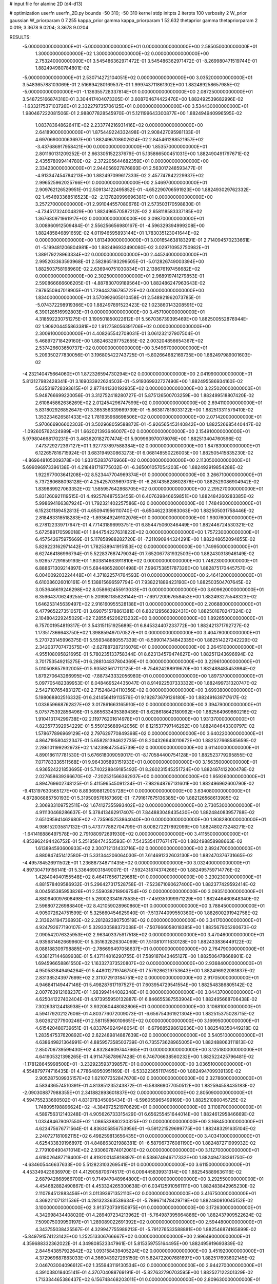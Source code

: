 # input file for alanine 2D (d4-d13)

# optimization
userfn       userfn_2D.py
bounds       -50 310; -50 310
kernel       stdp
initpts      2
iterpts      100
verbosity    2
W_prior      gaussian
W_priorparam 0 7.255
kappa_prior  gamma
kappa_priorparam 1 52.632
thetaprior gamma
thetapriorparam 2 0.019; 3.3678 9.0204; 3.3678 9.0204

RESULTS:
 -5.000000000000000E+01 -5.000000000000000E+01  0.000000000000000E+00       2.585050000000000E+01
  1.300000000000000E+02  1.300000000000000E+02  0.000000000000000E+00       2.753240000000000E+01       3.545486362971472E-01  3.545486362971472E-01      -8.269980471519744E-01  1.882494980784801E-02
 -5.000000000000000E+01  2.530714272104051E+02  0.000000000000000E+00       3.035200000000000E+01       3.548365788103069E-01  2.516694280169537E-01       1.999743711861302E+00  1.882489258657985E-02
 -5.000000000000000E+01 -1.136355728337814E+01  0.000000000000000E+00       2.087250000000000E+01       3.548725166874316E-01  3.304417404073305E-01       3.608704674422476E+00  1.882492539682996E-02
 -1.633217537103726E+01  2.332279735706125E+01  0.000000000000000E+00       3.534430000000000E+01       1.980467222081506E-01  2.988077828545970E-01       5.121199643300877E+00  1.882494940996595E-02
  1.083783648626411E+02  2.233774216931416E+02  0.000000000000000E+00       2.641890000000000E+01       1.875449224332498E-01  2.908427095981133E-01       4.697069000063697E+00  1.882496708602624E-02
  2.845461288521957E+02 -3.437686917958421E+00  0.000000000000000E+00       1.853570000000000E+01       2.801160131209252E-01  2.663305152237679E-01       5.135866500451031E+00  1.882490491797671E-02
  2.435578099414780E+02 -2.372205644682359E+01  0.000000000000000E+00       2.334230000000000E+01       2.944056927876893E-01  2.563017248593477E-01      -4.913347454784213E+00  1.882497099617333E-02
  2.457747842229937E+02  2.996525962025766E+01  0.000000000000000E+00       2.546970000000000E+01       2.909762126529951E-01  2.509134122495852E-01      -4.652290706591923E+00  1.882493029762332E-02
  1.454693368516523E+02 -2.137820999696381E+01  0.000000000000000E+00       3.257270000000000E+01       2.991044557080676E-01  2.573503170598830E-01      -4.734517324004829E+00  1.882496570587212E-02
  2.658118583337185E+02  1.367630971961917E+02  0.000000000000000E+00       3.098700000000000E+01       3.008960912509484E-01  2.556256656980167E-01      -4.596329394999208E+00  1.882485846891659E-02
  4.011946595893144E+01  1.783035123041644E+02  0.000000000000000E+00       1.813490000000000E+01       3.001654638183291E-01  2.714094570233661E-01      -5.199481206804981E+00  1.882496932490080E-02
  3.029710952750982E+01  1.389179228963334E+02  0.000000000000000E+00       2.445240000000000E+01       2.995203363593968E-01  2.582865193299505E-01      -5.012826749003394E+00  1.882503758198960E-02
  2.636940751030834E+01  2.138676197456682E+02  0.000000000000000E+00       2.302500000000000E+01       2.968919741279853E-01  2.590866666606205E-01      -4.887830709189564E+00  1.882486247963643E-02
  7.979550947018905E+01  1.729443786795722E+02  0.000000000000000E+00       1.834000000000000E+01       3.570992605010458E-01  2.548921962073785E-01      -5.074372298919366E+00  1.882497891523423E-02
  1.023860143208591E+02  6.390128516992803E+01  0.000000000000000E+00       3.457100000000000E+01       4.318592230751275E-01  3.190501850022612E-01       5.567036739395469E+00  1.882500552876944E-02
  1.909204455863381E+02  1.912758056391706E+02  0.000000000000000E+00       2.300910000000000E+01       4.408265542708031E-01  3.061232127907504E-01       5.468972718429160E+00  1.882463297752655E-02
  2.003204856654367E+02  2.537426603650737E+02  0.000000000000000E+00       3.549670000000000E+01       5.209350277830056E-01  3.196805422743725E-01      -5.802664682169735E+00  1.882497989001603E-02
 -4.232140475664060E+01  1.872326594730294E+02  0.000000000000000E+00       2.041990000000000E+01       5.813127982428341E-01  3.169033922624503E-01      -5.919369932727490E+00  1.882495586934160E-02
  5.635319728393615E+01  2.877441330192905E+02  0.000000000000000E+00       3.225020000000000E+01       5.948766699220056E-01  3.312752418280727E-01       5.875126500703259E+00  1.882499518807420E-02
  2.610845862636269E+02  2.012454296747599E+02  0.000000000000000E+00       2.694110000000000E+01       5.831802926852647E-01  3.365356339669739E-01      -5.863817818033122E+00  1.882513311579410E-02
  1.353234626581433E+02  1.781935968698506E+02  0.000000000000000E+00       2.071420000000000E+01       5.970666906602303E-01  3.502968059588872E-01      -5.926565453140842E+00  1.882526685440447E-02
 -1.092605762424989E+01  1.662021393646007E+02  0.000000000000000E+00       2.154910000000000E+01       5.979804668170231E-01  3.463620182707474E-01       5.909963970078076E+00  1.882513404760596E-02
  7.473729272397127E+01  1.927737897588384E+02  0.000000000000000E+00       1.847830000000000E+01       6.122657816715924E-01  3.683194930863273E-01       6.068148550226005E+00  1.882505415835230E-02
 -4.869648105009378E+00  1.933152837676966E+02  0.000000000000000E+00       2.113050000000000E+01       5.699096973396138E-01  4.218481719775032E-01      -6.365001057054203E+00  1.882492919854288E-02
  1.922977003641208E+02  8.523447704969374E+01  0.000000000000000E+00       3.266710000000000E+01       5.737280688098128E-01  4.254257039697031E-01      -6.267435828602876E+00  1.882529086904942E-02
  1.839889927063352E+02  1.585957642868705E+02  0.000000000000000E+00       2.295270000000000E+01       5.831260921119515E-01  4.492578487553455E-01       6.407639846659851E+00  1.882484260283385E-02
  5.998694166387924E+01  1.792321402257586E+02  0.000000000000000E+00       1.748490000000000E+01       6.152301189452813E-01  4.650941956110740E-01      -6.650462233983063E+00  1.882505031758446E-02
  2.818483318518283E+02 -1.893649249102076E+01  0.000000000000000E+00       1.930760000000000E+01       6.278122339717647E-01  4.771431896993751E-01       6.854475060346449E+00  1.882446724530321E-02
  5.672588170599018E+01  1.844754227631822E+02  0.000000000000000E+00       1.757230000000000E+01       6.457542675975669E-01  5.117858988282720E-01      -7.211090944324291E+00  1.882248652094855E-02
  5.829223162971442E+01  1.782538941915153E+02  0.000000000000000E+00       1.749950000000000E+01       6.627464186996794E-01  5.522837687479034E-01       7.652067781932503E+00  1.882430318946149E-02
  5.926577291659193E+01  1.803814663911810E+02  0.000000000000000E+00       1.748230000000000E+01       6.888671309214897E-01  5.684486528001498E-01       7.996753851787326E+00  1.882875170445757E-02
  6.004009203224448E+01  4.371822574764593E-01  0.000000000000000E+00       2.464120000000000E+01       6.610086026010161E-01  5.138815696597794E-01       7.938221889423190E+00  1.882503504707645E-02
  3.053646619246298E+02  8.058662455913033E+01  0.000000000000000E+00       3.609620000000000E+01       6.359643706249255E-01  5.209981185828144E-01      -7.691720067658453E+00  1.882493275548323E-02
  1.646253145639497E+02  2.916160955528138E+01  0.000000000000000E+00       2.206880000000000E+01       6.477965227351057E-01  3.690751578861381E-01       6.802129566392431E+00  1.882501670247324E-02
  2.104804229245029E+02  7.285545206213232E+00  0.000000000000000E+00       1.892650000000000E+01       6.757001954819317E-01  3.543151151925689E-01       6.845324407233772E+00  1.882421371792727E-02
  1.173517366643750E+02  1.398859497070527E+01  0.000000000000000E+00       3.404790000000000E+01       5.270723145996375E-01  5.559348880557339E-01      -8.599014734842335E+00  1.882514227242229E-02
  2.342037707473575E+01 -2.627887287216076E+01  0.000000000000000E+00       3.264510000000000E+01       4.955108095821695E-01  5.780235133758344E-01       8.623134579474627E+00  1.882511243696694E-02
  3.701753549215275E+01  6.288104837804369E+01  0.000000000000000E+00       3.229610000000000E+01       5.010508657932005E-01  5.935825617112125E-01      -8.754624288919670E+00  1.882488485453984E-02
  1.879270643266995E+02 -7.887343332056980E-01  0.000000000000000E+00       1.897370000000000E+01       5.097705482389953E-01  6.048469524435047E-01       8.914922507333332E+00  1.882499731320747E-02
  2.542710765483127E+02  2.715248424110356E+02  0.000000000000000E+00       3.699380000000000E+01       5.198068802516332E-01  6.241456419113576E-01       9.192873679126180E+00  1.882491639717617E-02
  1.033659668762827E+02  3.017861663165910E+02  0.000000000000000E+00       3.394790000000000E+01       5.075775392856496E-01  5.865633435389436E-01       8.628618642180992E+00  1.882564969860216E-02
  1.910413174299738E+02  2.119776201614978E+01  0.000000000000000E+00       1.931370000000000E+01       4.823577392954229E-01  5.550125688942056E-01       8.121537797146292E+00  1.882484643300797E-02
  1.578677896969129E+02  2.797629770849398E+02  0.000000000000000E+00       3.640220000000000E+01       4.864719580422347E-01  5.658281394622735E-01       8.204326643010672E+00  1.882527668585659E-02
  2.286101199292973E+02  1.142398473545739E+02  0.000000000000000E+00       3.611400000000000E+01       4.890186117781530E-01  5.676618009059017E-01      -8.170584400754128E+00  1.882523779295855E-02
  7.071783336511568E+01  9.964305893151933E+01  0.000000000000000E+00       3.156350000000000E+01       4.936524221853695E-01  5.740228849185492E-01       8.260231545251724E+00  1.882487412200478E-02
  2.027658639266670E+02 -7.202521566362937E+00  0.000000000000000E+00       1.959260000000000E+01       4.894769602748125E-01  5.411596545091234E-01      -7.982648767131601E+00  1.882496962600790E-02
 -9.413197630565127E+00  8.893698812905728E+01  0.000000000000000E+00       3.634080000000000E+01       4.872806885750193E-01  5.319509576167369E-01      -7.791617675136385E+00  1.882126568613985E-02
  2.306933109752511E+02  1.674127355993402E+02  0.000000000000000E+00       2.730530000000000E+01       4.911130468286637E-01  5.378413462917407E-01       7.844883048435430E+00  1.882484083957788E-02
  2.651095941462680E+02 -2.735965253864040E+00  0.000000000000000E+00       1.908280000000000E+01       4.986152035817132E-01  5.473777882704799E-01       8.008272217892099E+00  1.882480273248271E-02
 -1.641416886497578E+00  2.791080972691930E+02  0.000000000000000E+00       3.411550000000000E+01       4.853962494426752E-01  5.251858474353593E-01       7.543535417767147E+00  1.882498858988663E-02
  1.613894593600933E+02  2.300712131433716E+02  0.000000000000000E+00       2.892470000000000E+01       4.880847451412580E-01  5.331344206064030E-01       7.614691232603130E+00  1.882470376731665E-02
 -4.495784526911502E+01  1.236887348711435E+02  0.000000000000000E+00       3.032400000000000E+01       4.897304719156141E-01  5.336469031849007E-01      -7.592431874374266E+00  1.882495759714776E-02
  1.428404040155548E+02  8.464176567129681E+01  0.000000000000000E+00       3.230230000000000E+01       4.881578409586932E-01  5.296427317528758E-01      -7.523671090627400E+00  1.882377429592414E-02
  8.004565385953826E+01  2.559038218906754E+02  0.000000000000000E+00       3.093510000000000E+01       4.880940097608498E-01  5.260023341678535E-01      -7.459351099971229E+00  1.882446460848340E-02
  2.596807226988840E+02  8.421059028960860E+01  0.000000000000000E+00       3.788450000000000E+01       4.905072624751599E-01  5.325660454625940E-01      -7.513744099550360E+00  1.882600291942758E-02
  2.313624194736893E+02  2.281282380750519E+02  0.000000000000000E+00       3.341700000000000E+01       4.924792677190107E-01  5.329330588372038E-01      -7.507666058018385E+00  1.882567905260673E-02
  2.090542076325953E+02  2.963403375917518E+02  0.000000000000000E+00       3.470460000000000E+01       4.935681462669960E-01  5.351632826304069E-01       7.510810111630128E+00  1.882433836449122E-02
  8.088188309798885E+01 -2.786696497058637E+01  0.000000000000000E+00       2.764790000000000E+01       4.938127144689938E-01  5.437114816290755E-01       7.589187843465127E+00  1.882506478668901E-02
  1.694596658861550E+02  1.163327373520807E+02  0.000000000000000E+00       2.936840000000000E+01       4.950583849494264E-01  5.448012719746750E-01       7.579286219753643E+00  1.882496922081837E-02
  2.831385243977699E+02  2.311072913184751E+02  0.000000000000000E+00       2.917050000000000E+01       4.946841149447146E-01  5.498287617197527E-01       7.603954729541554E+00  1.882548386805142E-02
  2.007763912168237E+01  1.983994144082348E+01  0.000000000000000E+00       3.044370000000000E+01       4.625041227402404E-01  4.973955950132887E-01       6.846655387553904E+00  1.882495668706438E-02
  7.302638124418938E+01  3.932080448082806E+01  0.000000000000000E+00       3.106810000000000E+01       4.594179202127606E-01  4.803776072009073E-01      -6.656754361921304E+00  1.882515375028715E-02
  3.602621277900246E+01  2.581155960106651E+02  0.000000000000000E+00       3.169950000000000E+01       4.615420480739651E-01  4.833764924948054E-01      -6.679685298612636E+00  1.882548350449218E-02
  1.283547537620892E+02  2.622489814887639E+02  0.000000000000000E+00       3.540510000000000E+01       4.638649821364991E-01  4.885957358503739E-01       6.735573628965005E+00  1.882488063111813E-02
  2.850706739599430E+02  4.832846097447665E+01  0.000000000000000E+00       3.125180000000000E+01       4.641905321398265E-01  4.911475878967428E-01       6.746706638560232E+00  1.882522425796481E-02
 -1.178128645998500E+01 -3.232923593739857E+01  0.000000000000000E+00       3.036510000000000E+01       4.554879774716435E-01  4.778648950951169E-01      -6.533223651117495E+00  1.882494709939139E-02
  2.905287509935157E+02  1.621077352847670E+02  0.000000000000000E+00       2.327860000000000E+01       4.583436574510391E-01  4.813851235243872E-01      -6.583869077050512E+00  1.882594558435183E-02
 -2.090308877988355E+01  2.341882893601837E+02  0.000000000000000E+00       2.805090000000000E+01       4.594755233660502E-01  4.831078345095434E-01      -6.596055965499169E+00  1.882521080045725E-02
  1.748095198896624E+02 -4.384972521970629E+01  0.000000000000000E+00       3.110870000000000E+01       4.589756312140248E-01  4.905626733315429E-01       6.656255451644014E+00  1.882461295846669E-02
  1.033484679097550E+02  1.086533880230325E+02  0.000000000000000E+00       3.168450000000000E+01       4.623475676771564E-01  4.836305856753956E-01      -6.591221529699775E+00  1.882483291635104E-02
  2.240727181092115E+02  6.498259813656435E+01  0.000000000000000E+00       3.403410000000000E+01       4.625433839196897E-01  4.848863021988381E-01      -6.587967376081190E+00  1.882487271999932E-02
  2.779109490471014E+02  2.930607874012061E+02  0.000000000000000E+00       3.112700000000000E+01       4.618026487719400E-01  4.819200145818897E-01       6.538674946717332E+00  1.882494738361750E-02
 -4.634605446637633E+00  5.512823103269541E+01  0.000000000000000E+00       3.611500000000000E+01       4.453349423636970E-01  4.412905870674517E-01       6.009445839931314E+00  1.882545889636116E-02
  2.687942668966700E+01  9.714947048964800E+01  0.000000000000000E+00       3.292550000000000E+01       4.454682882490867E-01  4.453324265300638E-01       6.034125910561111E+00  1.882483842965230E-02
  2.110784512883456E+01  3.011393971352110E+02  0.000000000000000E+00       3.416750000000000E+01       4.369221071311536E-01  4.281323363538634E-01      -5.789671478429719E+00  1.882480810045152E-02
  3.100000000000000E+02  3.913720739150975E+01  0.000000000000000E+00       3.172630000000000E+01       4.342998434408020E-01  4.289407234213962E-01      -5.764987395964886E+00  1.882437909522624E-02
  7.509075039950197E+01  1.289089022691392E+02  0.000000000000000E+00       2.594480000000000E+01       4.343755038425567E-01  4.329947755989213E-01      -5.791276533588881E+00  1.882546874165899E-02
 -5.849791574123142E+00  1.252513306766667E+02  0.000000000000000E+00       2.996490000000000E+01       4.359688332362022E-01  4.349808523347961E-01       5.815359755164495E+00  1.882495919693839E-02
  2.844543857922642E+02  1.093158439405224E+02  0.000000000000000E+00       3.451920000000000E+01       4.372969687883033E-01  4.366043927295150E-01       5.824722007681697E+00  1.882517693602145E-02
  2.046703004096612E+02  1.355943119130534E+02  0.000000000000000E+00       2.944270000000000E+01       4.391038018405141E-01  4.370704088769191E-01      -5.827632790703595E+00  1.882527122301329E-02
  1.713334465386437E+02  6.156748468203011E+01  0.000000000000000E+00       2.809630000000000E+01       4.368355128696292E-01  4.362256222200262E-01      -5.791693331935091E+00  1.882501428434469E-02
  1.371321485800033E+02  3.041331878760369E+02  0.000000000000000E+00       3.654320000000000E+01       4.380859539543838E-01  4.305388122588178E-01      -5.727514680426181E+00  1.882360923919238E-02
  1.063310447405375E+02 -1.480899803587987E+01  0.000000000000000E+00       3.289300000000000E+01       4.398448078305721E-01  4.296661793753521E-01      -5.715791210407499E+00  1.882499396352708E-02
  2.764558013970366E+02  2.582778826809050E+02  0.000000000000000E+00       3.376840000000000E+01       4.417359000613850E-01  4.312649838544415E-01       5.736465173260764E+00  1.882534502868165E-02
  1.581035521132702E+02  1.989463615612684E+02  0.000000000000000E+00       2.223120000000000E+01       4.421003180653157E-01  4.326714056498309E-01       5.738109161499907E+00  1.882531499559078E-02
  1.281445215184010E+02  2.056218459556212E+02  0.000000000000000E+00       2.342420000000000E+01       4.436656127963508E-01  4.343707133026076E-01      -5.760093790383018E+00  1.882527573536170E-02
  1.316483017660942E+02  4.859725228531514E+01  0.000000000000000E+00       3.061630000000000E+01       4.462761319866972E-01  4.301580717842833E-01      -5.748778875984724E+00  1.882478059629318E-02
  1.951028735698675E+02  2.219434700912993E+02  0.000000000000000E+00       2.882640000000000E+01       4.455053394460529E-01  4.320384779385906E-01      -5.743548314518018E+00  1.882730471674019E-02
  5.142461597056784E+00  2.498495471275581E+02  0.000000000000000E+00       3.162920000000000E+01       4.463106080485267E-01  4.323120860210148E-01      -5.740420768545301E+00  1.882448412128222E-02
  5.898730093466461E+01  2.332055553115859E+02  0.000000000000000E+00       2.587220000000000E+01       4.469325520058834E-01  4.352951678931433E-01      -5.770051341058411E+00  1.882472457976821E-02
  1.813053776300106E+00 -4.126418879621712E+00  0.000000000000000E+00       3.467020000000000E+01       4.396690000463191E-01  4.230425973384047E-01      -5.690934635093456E+00  1.882588314431224E-02
  2.249881139042092E+02  1.988884379885257E+02  0.000000000000000E+00       2.773320000000000E+01       4.410674203679885E-01  4.220151170002816E-01      -5.677722405068498E+00  1.882496432407541E-02
  2.501743479374993E+02  3.076346993876734E+02  0.000000000000000E+00       3.121880000000000E+01       4.406194999941798E-01  4.237415388230218E-01      -5.685009978810487E+00  1.882491864398958E-02
  8.863233321000193E+01  1.367797507576887E+01  0.000000000000000E+00       3.125190000000000E+01       4.417617291687751E-01  4.218700497771178E-01      -5.672581540380137E+00  1.882487951181521E-02
 -3.505454185364591E+01  2.812886544163182E+02  0.000000000000000E+00       3.124140000000000E+01       4.446822472818143E-01  4.191846148634754E-01      -5.665113546763686E+00  1.882480783581310E-02
  2.908280409649827E+02  1.978285537778187E+02  0.000000000000000E+00       2.264800000000000E+01       4.470831756773215E-01  4.200385831499449E-01      -5.692047090322686E+00  1.882563916417316E-02
  1.861497619341591E+02  2.819512374334448E+02  0.000000000000000E+00       3.572420000000000E+01       4.498406218622382E-01  4.199651316690546E-01       5.711218643209325E+00  1.882499883051836E-02
  1.070693498491245E+02  1.454233803544964E+02  0.000000000000000E+00       2.396350000000000E+01       4.522192948602486E-01  4.210757499234621E-01       5.744161888462729E+00  1.882502043980234E-02
  2.619636039929039E+02  1.710530173073300E+02  0.000000000000000E+00       2.580530000000000E+01       4.537320481544392E-01  4.225973162221492E-01       5.770362237929929E+00  1.882571628588365E-02
 -3.051228593920233E+01  6.269610916090535E+01  0.000000000000000E+00       3.682800000000000E+01       4.570946187146163E-01  4.221427612854172E-01       5.793792200067029E+00  1.882524187048316E-02
  5.040049055922962E+01 -4.192684823824931E+01  0.000000000000000E+00       2.989650000000000E+01       4.595696262611105E-01  4.182665380783698E-01       5.776312441148920E+00  1.882501981079039E-02